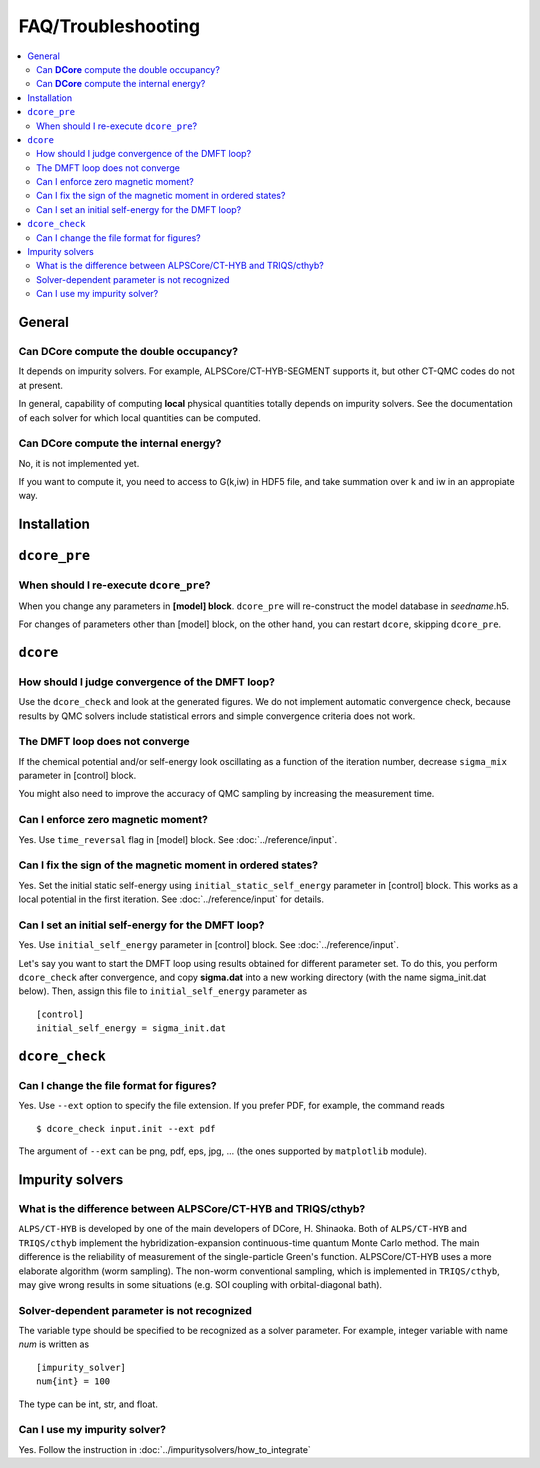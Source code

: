 .. Frequently-Asked Questions
.. ==========================

FAQ/Troubleshooting
===================

.. contents::
   :local:
   :depth: 2


General
-------

Can **DCore** compute the double occupancy?
^^^^^^^^^^^^^^^^^^^^^^^^^^^^^^^^^^^^^^^^^^^

It depends on impurity solvers.
For example, ALPSCore/CT-HYB-SEGMENT supports it, but other CT-QMC codes do not at present.

In general, capability of computing **local** physical quantities totally depends on impurity solvers.
See the documentation of each solver for which local quantities can be computed.


Can **DCore** compute the internal energy?
^^^^^^^^^^^^^^^^^^^^^^^^^^^^^^^^^^^^^^^^^^

No, it is not implemented yet.

If you want to compute it, you need to access to G(k,iw) in HDF5 file, and take summation over k and iw in an appropiate way.


Installation
------------






``dcore_pre``
-------------

When should I re-execute ``dcore_pre``?
^^^^^^^^^^^^^^^^^^^^^^^^^^^^^^^^^^^^^^^

When you change any parameters in **[model] block**.
``dcore_pre`` will re-construct the model database in *seedname*.h5.

For changes of parameters other than [model] block, on the other hand, you can restart ``dcore``, skipping ``dcore_pre``.


``dcore``
---------

How should I judge convergence of the DMFT loop?
^^^^^^^^^^^^^^^^^^^^^^^^^^^^^^^^^^^^^^^^^^^^^^^^

Use the ``dcore_check`` and look at the generated figures.
We do not implement automatic convergence check, because results by QMC solvers include statistical errors and simple convergence criteria does not work.

The DMFT loop does not converge
^^^^^^^^^^^^^^^^^^^^^^^^^^^^^^^

If the chemical potential and/or self-energy look oscillating as a function of the iteration number, decrease ``sigma_mix`` parameter in [control] block.

You might also need to improve the accuracy of QMC sampling by increasing the measurement time.


Can I enforce zero magnetic moment?
^^^^^^^^^^^^^^^^^^^^^^^^^^^^^^^^^^^

Yes. Use ``time_reversal`` flag in [model] block.
See :doc:`../reference/input`.


Can I fix the sign of the magnetic moment in ordered states?
^^^^^^^^^^^^^^^^^^^^^^^^^^^^^^^^^^^^^^^^^^^^^^^^^^^^^^^^^^^^

Yes. Set the initial static self-energy using ``initial_static_self_energy`` parameter in [control] block.
This works as a local potential in the first iteration.
See :doc:`../reference/input` for details.


Can I set an initial self-energy for the DMFT loop?
^^^^^^^^^^^^^^^^^^^^^^^^^^^^^^^^^^^^^^^^^^^^^^^^^^^

Yes. Use ``initial_self_energy`` parameter in [control] block.
See :doc:`../reference/input`.

Let's say you want to start the DMFT loop using results obtained for different parameter set.
To do this, you perform ``dcore_check`` after convergence, and copy **sigma.dat** into a new working directory (with the name sigma_init.dat below).
Then, assign this file to ``initial_self_energy`` parameter as

::

    [control]
    initial_self_energy = sigma_init.dat



``dcore_check``
---------------

Can I change the file format for figures?
^^^^^^^^^^^^^^^^^^^^^^^^^^^^^^^^^^^^^^^^^

Yes. Use ``--ext`` option to specify the file extension.
If you prefer PDF, for example, the command reads

::

    $ dcore_check input.init --ext pdf

The argument of ``--ext`` can be png, pdf, eps, jpg, ... (the ones supported by ``matplotlib`` module).



Impurity solvers
----------------

What is the difference between ALPSCore/CT-HYB and TRIQS/cthyb?
^^^^^^^^^^^^^^^^^^^^^^^^^^^^^^^^^^^^^^^^^^^^^^^^^^^^^^^^^^^^^^^

``ALPS/CT-HYB`` is developed by one of the main developers of DCore, H. Shinaoka.
Both of ``ALPS/CT-HYB`` and ``TRIQS/cthyb`` implement the hybridization-expansion continuous-time quantum Monte Carlo method.
The main difference is the reliability of measurement of the single-particle Green's function.
ALPSCore/CT-HYB uses a more elaborate algorithm (worm sampling).
The non-worm conventional sampling, which is implemented in ``TRIQS/cthyb``,
may give wrong results in some situations (e.g. SOI coupling with orbital-diagonal bath).

Solver-dependent parameter is not recognized
^^^^^^^^^^^^^^^^^^^^^^^^^^^^^^^^^^^^^^^^^^^^

The variable type should be specified to be recognized as a solver parameter.
For example, integer variable with name *num* is written as

::

    [impurity_solver]
    num{int} = 100

The type can be int, str, and float.

.. todo:: other type?

Can I use my impurity solver?
^^^^^^^^^^^^^^^^^^^^^^^^^^^^^

Yes. Follow the instruction in :doc:`../impuritysolvers/how_to_integrate`





..
   ``dcore`` crashes abnormally when using cthyb
   ---------------------------------------------

   Please retry.
